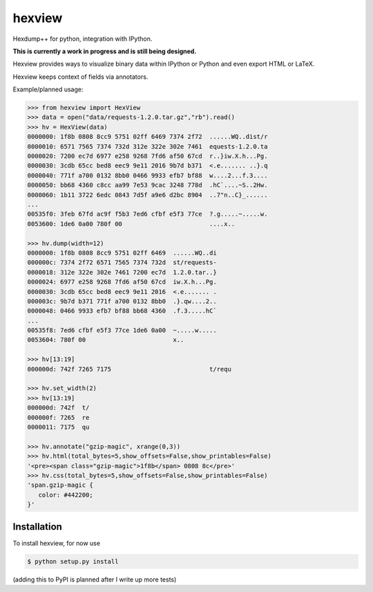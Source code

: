 hexview
=======

Hexdump++ for python, integration with IPython.

**This is currently a work in progress and is still being designed.**

Hexview provides ways to visualize binary data within IPython or Python and even export HTML or LaTeX.

Hexview keeps context of fields via annotators.

Example/planned usage:

.. code-block:: python

   >>> from hexview import HexView
   >>> data = open("data/requests-1.2.0.tar.gz","rb").read()
   >>> hv = HexView(data)
   0000000: 1f8b 0808 8cc9 5751 02ff 6469 7374 2f72  ......WQ..dist/r
   0000010: 6571 7565 7374 732d 312e 322e 302e 7461  equests-1.2.0.ta
   0000020: 7200 ec7d 6977 e258 9268 7fd6 af50 67cd  r..}iw.X.h...Pg.
   0000030: 3cdb 65cc bed8 eec9 9e11 2016 9b7d b371  <.e....... ..}.q
   0000040: 771f a700 0132 8bb0 0466 9933 efb7 bf88  w....2...f.3....
   0000050: bb68 4360 c8cc aa99 7e53 9cac 3248 778d  .hC`....~S..2Hw.
   0000060: 1b11 3722 6edc 0843 7d5f a9e6 d2bc 8904  ..7"n..C}_......
   ...
   00535f0: 3feb 67fd ac9f f5b3 7ed6 cfbf e5f3 77ce  ?.g.....~.....w.
   0053600: 1de6 0a00 780f 00                        ....x..

   >>> hv.dump(width=12)
   0000000: 1f8b 0808 8cc9 5751 02ff 6469  ......WQ..di
   000000c: 7374 2f72 6571 7565 7374 732d  st/requests-
   0000018: 312e 322e 302e 7461 7200 ec7d  1.2.0.tar..}
   0000024: 6977 e258 9268 7fd6 af50 67cd  iw.X.h...Pg.
   0000030: 3cdb 65cc bed8 eec9 9e11 2016  <.e....... .
   000003c: 9b7d b371 771f a700 0132 8bb0  .}.qw....2..
   0000048: 0466 9933 efb7 bf88 bb68 4360  .f.3.....hC`
   ...
   00535f8: 7ed6 cfbf e5f3 77ce 1de6 0a00  ~.....w.....
   0053604: 780f 00                        x..

   >>> hv[13:19]
   000000d: 742f 7265 7175                           t/requ

   >>> hv.set_width(2)
   >>> hv[13:19]
   000000d: 742f  t/
   000000f: 7265  re
   0000011: 7175  qu

   >>> hv.annotate("gzip-magic", xrange(0,3))
   >>> hv.html(total_bytes=5,show_offsets=False,show_printables=False)
   '<pre><span class="gzip-magic">1f8b</span> 0808 8c</pre>'
   >>> hv.css(total_bytes=5,show_offsets=False,show_printables=False)
   'span.gzip-magic {
      color: #442200;
   }'


Installation
------------

To install hexview, for now use

.. code-block:: bash

   $ python setup.py install

(adding this to PyPI is planned after I write up more tests)



